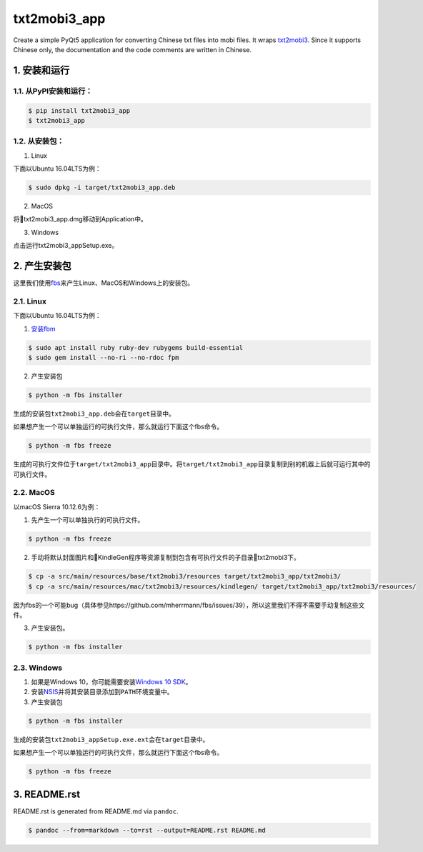 txt2mobi3_app
=============

Create a simple PyQt5 application for converting Chinese txt files into
mobi files. It wraps
`txt2mobi3 <https://github.com/renweizhukov/txt2mobi3>`__. Since it
supports Chinese only, the documentation and the code comments are
written in Chinese.

1. 安装和运行
-------------

1.1. 从PyPI安装和运行：
~~~~~~~~~~~~~~~~~~~~~~~

.. code:: bash

   $ pip install txt2mobi3_app
   $ txt2mobi3_app

1.2. 从安装包：
~~~~~~~~~~~~~~~

(1) Linux

下面以Ubuntu 16.04LTS为例：

.. code:: bash

   $ sudo dpkg -i target/txt2mobi3_app.deb

(2) MacOS

将txt2mobi3_app.dmg移动到Application中。

(3) Windows

点击运行txt2mobi3_appSetup.exe。

2. 产生安装包
-------------

这里我们使用\ `fbs <https://github.com/mherrmann/fbs-tutorial>`__\ 来产生Linux、MacOS和Windows上的安装包。

2.1. Linux
~~~~~~~~~~

下面以Ubuntu 16.04LTS为例：

(1) `安装fbm <https://fpm.readthedocs.io/en/latest/installing.html>`__

.. code:: bash

   $ sudo apt install ruby ruby-dev rubygems build-essential
   $ sudo gem install --no-ri --no-rdoc fpm

(2) 产生安装包

.. code:: bash

   $ python -m fbs installer

生成的安装包\ ``txt2mobi3_app.deb``\ 会在\ ``target``\ 目录中。

如果想产生一个可以单独运行的可执行文件，那么就运行下面这个fbs命令。

.. code:: bash

   $ python -m fbs freeze

生成的可执行文件位于\ ``target/txt2mobi3_app``\ 目录中。将\ ``target/txt2mobi3_app``\ 目录复制到别的机器上后就可运行其中的可执行文件。

2.2. MacOS
~~~~~~~~~~

以macOS Sierra 10.12.6为例：

(1) 先产生一个可以单独执行的可执行文件。

.. code:: bash

   $ python -m fbs freeze

(2) 手动将默认封面图片和KindleGen程序等资源复制到包含有可执行文件的子目录txt2mobi3下。

.. code:: bash

   $ cp -a src/main/resources/base/txt2mobi3/resources target/txt2mobi3_app/txt2mobi3/ 
   $ cp -a src/main/resources/mac/txt2mobi3/resources/kindlegen/ target/txt2mobi3_app/txt2mobi3/resources/

因为fbs的一个可能bug（具体参见https://github.com/mherrmann/fbs/issues/39），所以这里我们不得不需要手动复制这些文件。

(3) 产生安装包。

.. code:: bash

   $ python -m fbs installer

2.3. Windows
~~~~~~~~~~~~

(1) 如果是Windows 10，你可能需要安装\ `Windows 10
    SDK <https://developer.microsoft.com/en-us/windows/downloads/windows-10-sdk>`__\ 。

(2) 安装\ `NSIS <http://nsis.sourceforge.net/Main_Page>`__\ 并将其安装目录添加到\ ``PATH``\ 环境变量中。

(3) 产生安装包

.. code:: bash

   $ python -m fbs installer

生成的安装包\ ``txt2mobi3_appSetup.exe.ext``\ 会在\ ``target``\ 目录中。

如果想产生一个可以单独运行的可执行文件，那么就运行下面这个fbs命令。

.. code:: bash

   $ python -m fbs freeze

3. README.rst
-------------

README.rst is generated from README.md via ``pandoc``.

.. code:: bash

   $ pandoc --from=markdown --to=rst --output=README.rst README.md
